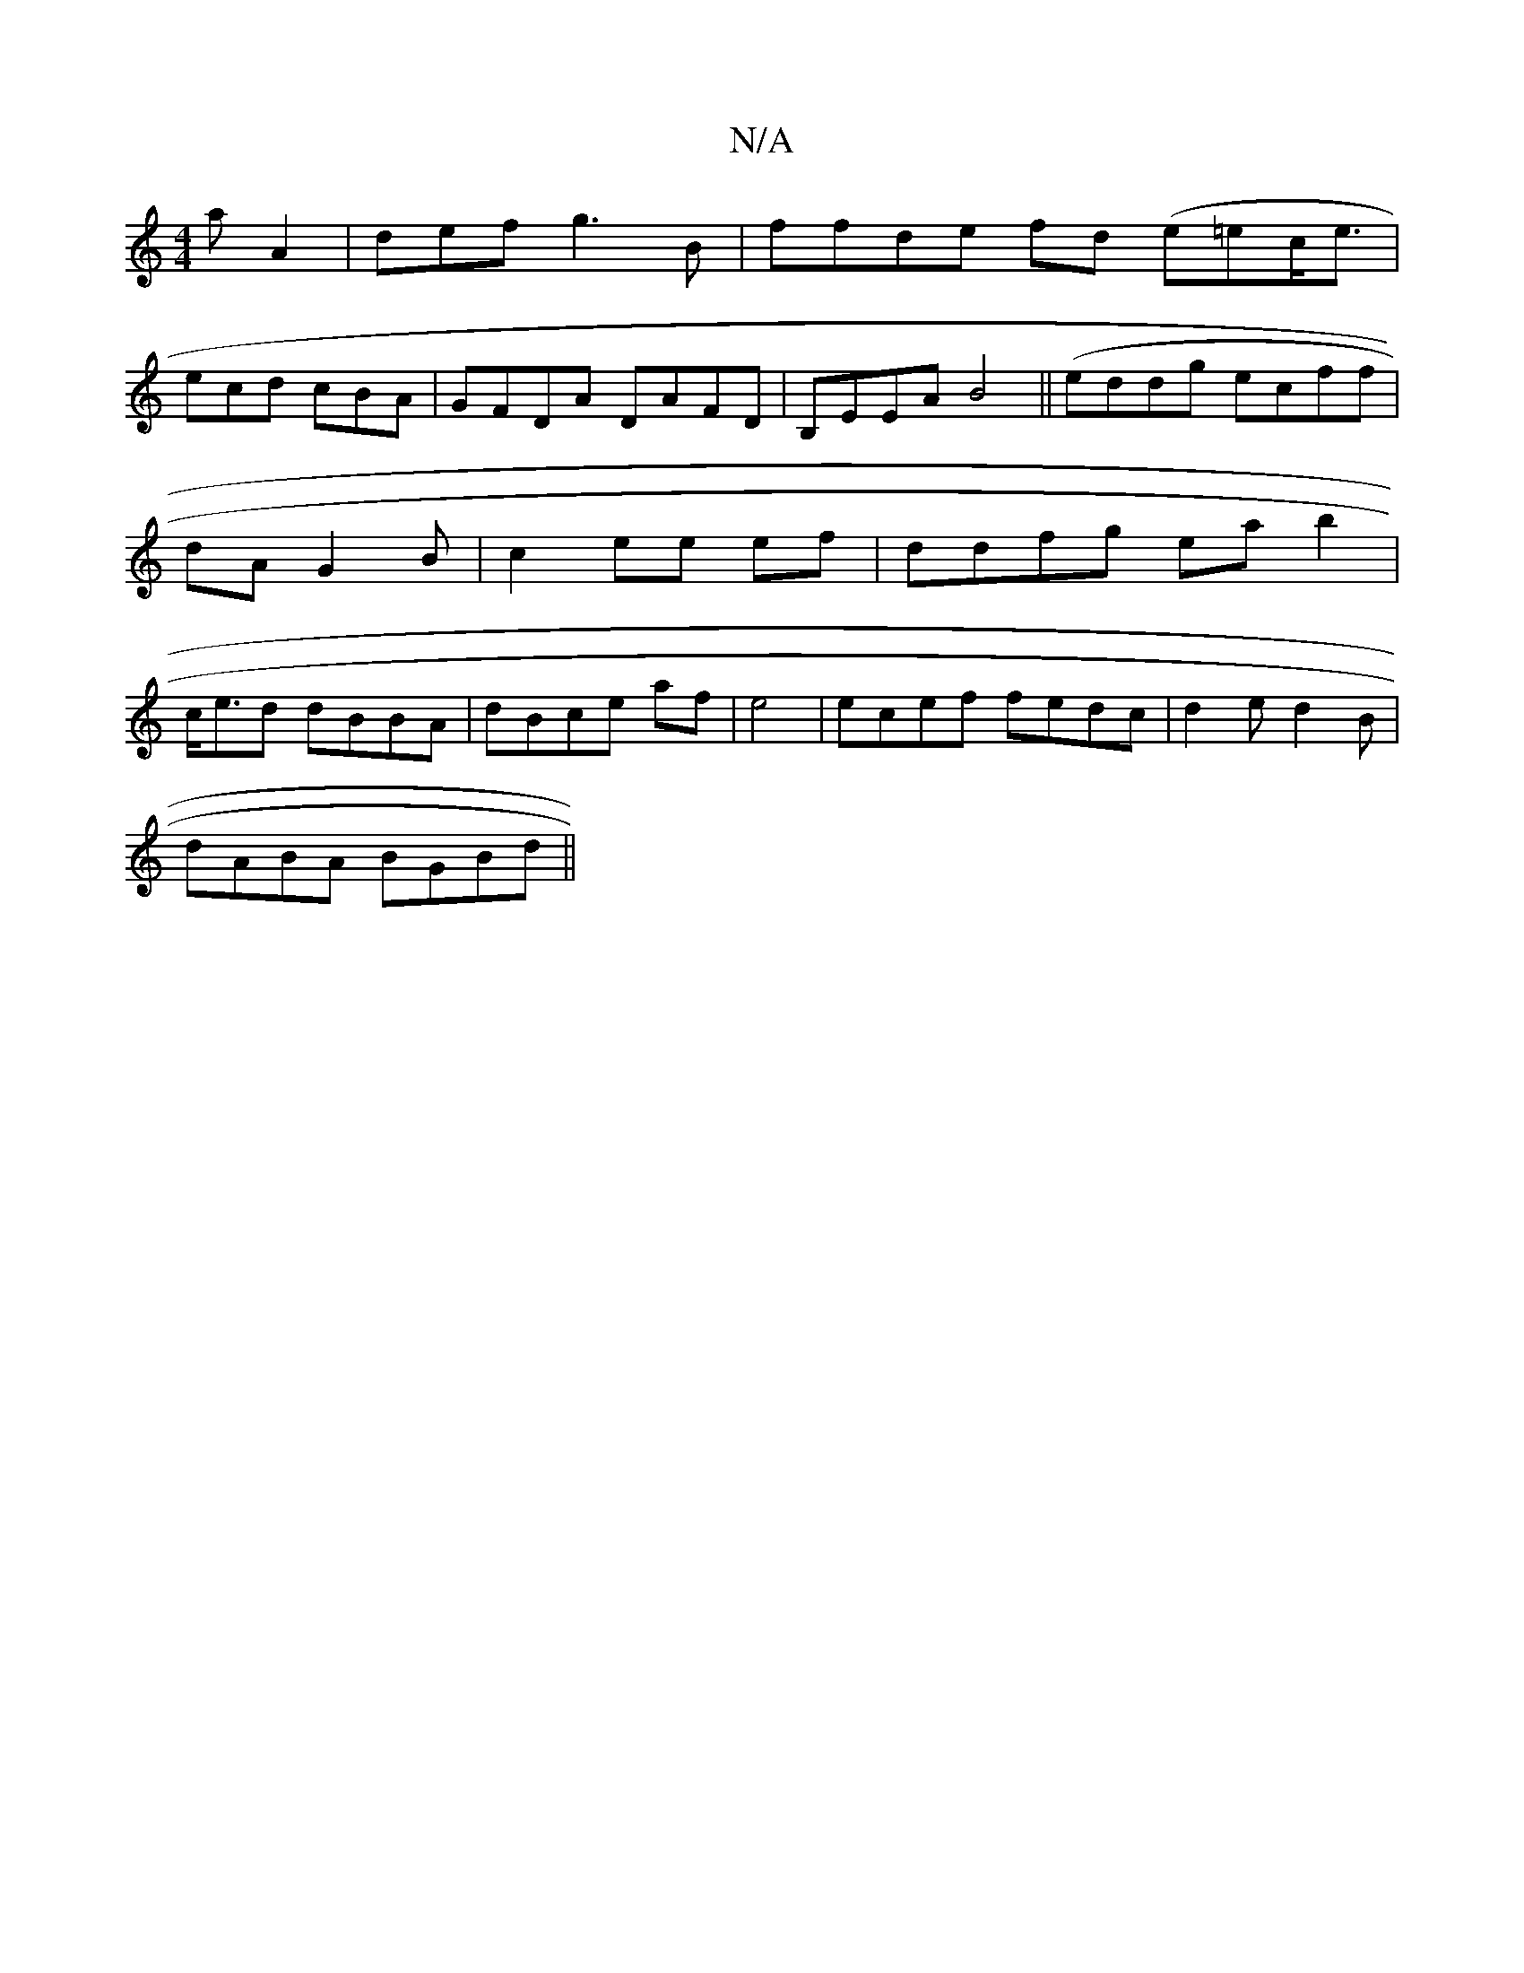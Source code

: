 X:1
T:N/A
M:4/4
R:N/A
K:Cmajor
a A2|def g3B | ffde fd (e=ec<e |
ecd cBA | GFDA DAFD|B,EEA B4 ||(eddg ecff|dA G2B | c2 ee ef |ddfg eab2|c<ed dBBA |dBce af|e4 | ecef fedc|d2e d2B|
dABA BGBd ||

d2df dfaf |
fed A2z|edB BGF|AFE DFDc||
